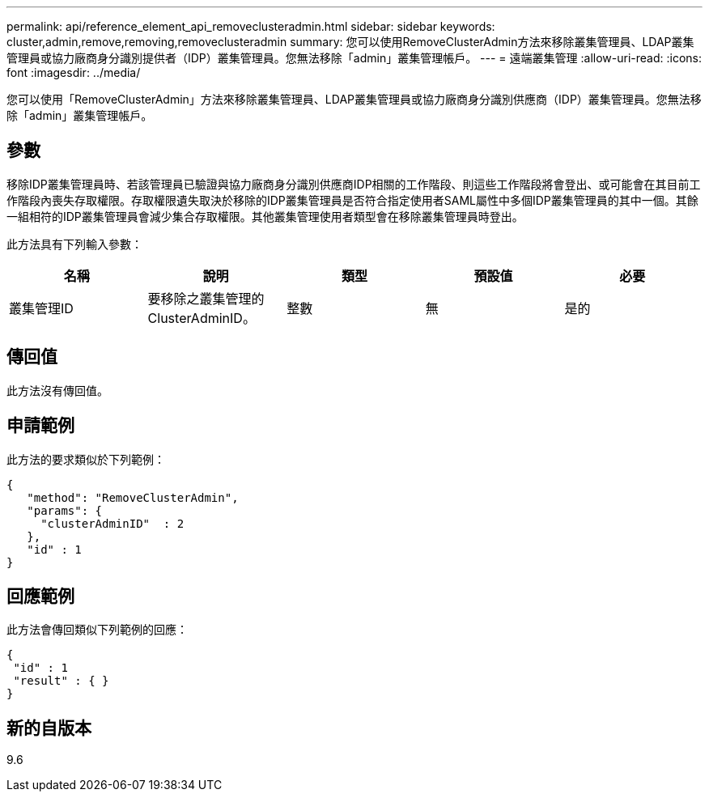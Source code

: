 ---
permalink: api/reference_element_api_removeclusteradmin.html 
sidebar: sidebar 
keywords: cluster,admin,remove,removing,removeclusteradmin 
summary: 您可以使用RemoveClusterAdmin方法來移除叢集管理員、LDAP叢集管理員或協力廠商身分識別提供者（IDP）叢集管理員。您無法移除「admin」叢集管理帳戶。 
---
= 遠端叢集管理
:allow-uri-read: 
:icons: font
:imagesdir: ../media/


[role="lead"]
您可以使用「RemoveClusterAdmin」方法來移除叢集管理員、LDAP叢集管理員或協力廠商身分識別供應商（IDP）叢集管理員。您無法移除「admin」叢集管理帳戶。



== 參數

移除IDP叢集管理員時、若該管理員已驗證與協力廠商身分識別供應商IDP相關的工作階段、則這些工作階段將會登出、或可能會在其目前工作階段內喪失存取權限。存取權限遺失取決於移除的IDP叢集管理員是否符合指定使用者SAML屬性中多個IDP叢集管理員的其中一個。其餘一組相符的IDP叢集管理員會減少集合存取權限。其他叢集管理使用者類型會在移除叢集管理員時登出。

此方法具有下列輸入參數：

|===
| 名稱 | 說明 | 類型 | 預設值 | 必要 


 a| 
叢集管理ID
 a| 
要移除之叢集管理的ClusterAdminID。
 a| 
整數
 a| 
無
 a| 
是的

|===


== 傳回值

此方法沒有傳回值。



== 申請範例

此方法的要求類似於下列範例：

[listing]
----
{
   "method": "RemoveClusterAdmin",
   "params": {
     "clusterAdminID"  : 2
   },
   "id" : 1
}
----


== 回應範例

此方法會傳回類似下列範例的回應：

[listing]
----
{
 "id" : 1
 "result" : { }
}
----


== 新的自版本

9.6
